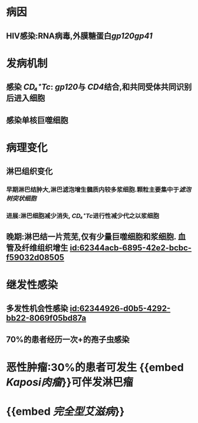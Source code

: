 :PROPERTIES:
:ID:	04C408A1-5E75-4C6A-AC5A-E77F0C588085
:END:

#+ALIAS: AIDS

* 病因
** HIV感染:RNA病毒,外膜糖蛋白[[gp120]][[gp41]]
* 发病机制
** 感染 [[CD₄⁺Tc]]: [[gp120]]与 [[CD4]]结合,和共同受体共同识别后进入细胞
** 感染单核巨噬细胞
* 病理变化
** 淋巴组织变化
*** 早期淋巴结肿大,淋巴滤泡增生髓质内较多浆细胞.颗粒主要集中于[[滤泡树突状细胞]]
*** 进展:淋巴细胞减少消失, [[CD₄⁺Tc]]进行性减少代之以浆细胞
** 晚期:淋巴结一片荒芜,仅有少量巨噬细胞和浆细胞. 血管及纤维组织增生 [[id:62344acb-6895-42e2-bcbc-f59032d08505]]
* 继发性感染
** 多发性机会性感染 [[id:62344926-d0b5-4292-bb22-8069f05bd87a]]
** 70%的患者经历一次+的孢子虫感染
* 恶性肿瘤:30%的患者可发生 {{embed [[Kaposi肉瘤]]}}可伴发淋巴瘤
* {{embed [[完全型艾滋病]]}}